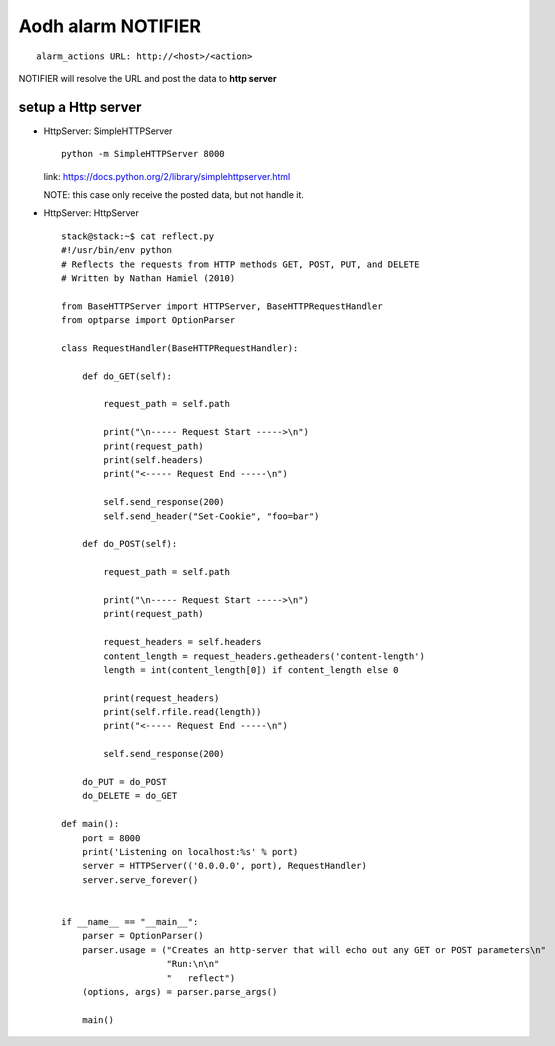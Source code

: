 
Aodh alarm NOTIFIER
===================

::
  
  alarm_actions URL: http://<host>/<action>
  
NOTIFIER will resolve the URL and post the data to **http server**
    
setup a Http server
-------------------

* HttpServer: SimpleHTTPServer

  ::
    
    python -m SimpleHTTPServer 8000
  
  link: https://docs.python.org/2/library/simplehttpserver.html
      
  NOTE: this case only receive the posted data, but not handle it.

* HttpServer: HttpServer
  
  ::
    
    stack@stack:~$ cat reflect.py 
    #!/usr/bin/env python
    # Reflects the requests from HTTP methods GET, POST, PUT, and DELETE
    # Written by Nathan Hamiel (2010)
    
    from BaseHTTPServer import HTTPServer, BaseHTTPRequestHandler
    from optparse import OptionParser
    
    class RequestHandler(BaseHTTPRequestHandler):
        
        def do_GET(self):
            
            request_path = self.path
            
            print("\n----- Request Start ----->\n")
            print(request_path)
            print(self.headers)
            print("<----- Request End -----\n")
            
            self.send_response(200)
            self.send_header("Set-Cookie", "foo=bar")
            
        def do_POST(self):
            
            request_path = self.path
            
            print("\n----- Request Start ----->\n")
            print(request_path)
            
            request_headers = self.headers
            content_length = request_headers.getheaders('content-length')
            length = int(content_length[0]) if content_length else 0
            
            print(request_headers)
            print(self.rfile.read(length))
            print("<----- Request End -----\n")
            
            self.send_response(200)
        
        do_PUT = do_POST
        do_DELETE = do_GET
            
    def main():
        port = 8000
        print('Listening on localhost:%s' % port)
        server = HTTPServer(('0.0.0.0', port), RequestHandler)
        server.serve_forever()
    
            
    if __name__ == "__main__":
        parser = OptionParser()
        parser.usage = ("Creates an http-server that will echo out any GET or POST parameters\n"
                        "Run:\n\n"
                        "   reflect")
        (options, args) = parser.parse_args()
        
        main()
